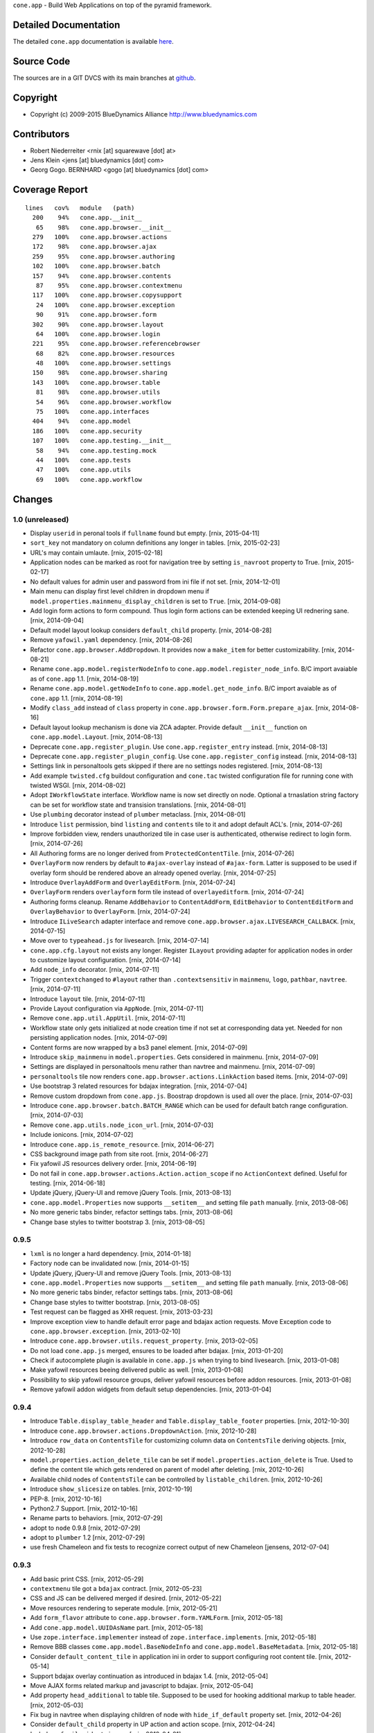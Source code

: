 ``cone.app`` - Build Web Applications on top of the pyramid framework.


Detailed Documentation
======================

The detailed ``cone.app`` documentation is available 
`here <http://packages.python.org/cone.app>`_.


Source Code
===========

The sources are in a GIT DVCS with its main branches at 
`github <http://github.com/bluedynamics/cone.app>`_.


Copyright
=========

- Copyright (c) 2009-2015 BlueDynamics Alliance http://www.bluedynamics.com


Contributors
============

- Robert Niederreiter <rnix [at] squarewave [dot] at>
    
- Jens Klein <jens [at] bluedynamics [dot] com>
    
- Georg Gogo. BERNHARD <gogo [at] bluedynamics [dot] com>


Coverage Report
===============

::

    lines   cov%   module   (path)
      200    94%   cone.app.__init__
       65    98%   cone.app.browser.__init__
      279   100%   cone.app.browser.actions
      172    98%   cone.app.browser.ajax
      259    95%   cone.app.browser.authoring
      102   100%   cone.app.browser.batch
      157    94%   cone.app.browser.contents
       87    95%   cone.app.browser.contextmenu
      117   100%   cone.app.browser.copysupport
       24   100%   cone.app.browser.exception
       90    91%   cone.app.browser.form
      302    90%   cone.app.browser.layout
       64   100%   cone.app.browser.login
      221    95%   cone.app.browser.referencebrowser
       68    82%   cone.app.browser.resources
       48   100%   cone.app.browser.settings
      150    98%   cone.app.browser.sharing
      143   100%   cone.app.browser.table
       81    98%   cone.app.browser.utils
       54    96%   cone.app.browser.workflow
       75   100%   cone.app.interfaces
      404    94%   cone.app.model
      186   100%   cone.app.security
      107   100%   cone.app.testing.__init__
       58    94%   cone.app.testing.mock
       44   100%   cone.app.tests
       47   100%   cone.app.utils
       69   100%   cone.app.workflow


Changes
=======

1.0 (unreleased)
----------------

- Display ``userid`` in peronal tools if ``fullname`` found but empty.
  [rnix, 2015-04-11]

- ``sort_key`` not mandatory on column definitions any longer in tables.
  [rnix, 2015-02-23]

- URL's may contain umlaute.
  [rnix, 2015-02-18]

- Application nodes can be marked as root for navigation tree by setting
  ``is_navroot`` property to True.
  [rnix, 2015-02-17]

- No default values for admin user and password from ini file if not set.
  [rnix, 2014-12-01]

- Main menu can display first level children in dropdown menu if
  ``model.properties.mainmenu_display_children`` is set to ``True``.
  [rnix, 2014-09-08]

- Add login form actions to form compound. Thus login form actions can be
  extended keeping UI rednering sane.
  [rnix, 2014-09-04]

- Default model layout lookup considers ``default_child`` property.
  [rnix, 2014-08-28]

- Remove ``yafowil.yaml`` dependency.
  [rnix, 2014-08-26]

- Refactor ``cone.app.browser.AddDropdown``. It provides now a ``make_item``
  for better customizability.
  [rnix, 2014-08-21]

- Rename ``cone.app.model.registerNodeInfo`` to
  ``cone.app.model.register_node_info``. B/C import avaiable as of ``cone.app``
  1.1.
  [rnix, 2014-08-19]

- Rename ``cone.app.model.getNodeInfo`` to ``cone.app.model.get_node_info``.
  B/C import avaiable as of ``cone.app`` 1.1.
  [rnix, 2014-08-19]

- Modify ``class_add`` instead of ``class`` property in
  ``cone.app.browser.form.Form.prepare_ajax``.
  [rnix, 2014-08-16]

- Default layout lookup mechanism is done via ZCA adapter. Provide default
  ``__init__`` function on ``cone.app.model.Layout``.
  [rnix, 2014-08-13]

- Deprecate ``cone.app.register_plugin``. Use ``cone.app.register_entry``
  instead.
  [rnix, 2014-08-13]

- Deprecate ``cone.app.register_plugin_config``. Use
  ``cone.app.register_config`` instead.
  [rnix, 2014-08-13]

- Settings link in personaltools gets skipped if there are no settings nodes
  registered.
  [rnix, 2014-08-13]

- Add example ``twisted.cfg`` buildout configuration and ``cone.tac`` twisted
  configuration file for running cone with twisted WSGI.
  [rnix, 2014-08-02]

- Adopt ``IWorkflowState`` interface. Workflow name is now set directly
  on node. Optional a trnaslation string factory can be set for workflow
  state and transision translations.
  [rnix, 2014-08-01]

- Use ``plumbing`` decorator instead of ``plumber`` metaclass.
  [rnix, 2014-08-01]

- Introduce ``list`` permission, bind ``listing`` and ``contents`` tile to it
  and adopt default ACL's.
  [rnix, 2014-07-26]

- Improve forbidden view, renders unauthorized tile in case user is
  authenticated, otherwise redirect to login form.
  [rnix, 2014-07-26]

- All Authoring forms are no longer derived from ``ProtectedContentTile``.
  [rnix, 2014-07-26]

- ``OverlayForm`` now renders by default to ``#ajax-overlay`` instead of
  ``#ajax-form``. Latter is supposed to be used if overlay form should be
  rendered above an already opened overlay.
  [rnix, 2014-07-25]

- Introduce ``OverlayAddForm`` and ``OverlayEditForm``.
  [rnix, 2014-07-24]

- ``OverlayForm`` renders ``overlayform`` form tile instead of
  ``overlayeditform``.
  [rnix, 2014-07-24]

- Authoring forms cleanup. Rename ``AddBehavior`` to ``ContentAddForm``,
  ``EditBehavior`` to ``ContentEditForm`` and ``OverlayBehavior`` to
  ``OverlayForm``.
  [rnix, 2014-07-24]

- Introduce ``ILiveSearch`` adapter interface and remove
  ``cone.app.browser.ajax.LIVESEARCH_CALLBACK``.
  [rnix, 2014-07-15]

- Move over to ``typeahead.js`` for livesearch.
  [rnix, 2014-07-14]

- ``cone.app.cfg.layout`` not exists any longer. Register ``ILayout`` providing
  adapter for application nodes in order to customize layout configuration.
  [rnix, 2014-07-14]

- Add ``node_info`` decorator.
  [rnix, 2014-07-11]

- Trigger ``contextchanged`` to ``#layout`` rather than ``.contextsensitiv``
  in ``mainmenu``, ``logo``, ``pathbar``, ``navtree``.
  [rnix, 2014-07-11]

- Introduce ``layout`` tile.
  [rnix, 2014-07-11]

- Provide Layout configuration via ``AppNode``.
  [rnix, 2014-07-11]

- Remove ``cone.app.util.AppUtil``.
  [rnix, 2014-07-11]

- Workflow state only gets initialized at node creation time if not set at
  corresponding data yet. Needed for non persisting application nodes.
  [rnix, 2014-07-09]

- Content forms are now wrapped by a bs3 panel element.
  [rnix, 2014-07-09]

- Introduce ``skip_mainmenu`` in ``model.properties``. Gets considered in
  mainmenu.
  [rnix, 2014-07-09]

- Settings are displayed in personaltools menu rather than navtree and
  mainmenu.
  [rnix, 2014-07-09]

- ``personaltools`` tile now renders ``cone.app.browser.actions.LinkAction``
  based items.
  [rnix, 2014-07-09]

- Use bootstrap 3 related resources for bdajax integration.
  [rnix, 2014-07-04]

- Remove custom dropdown from ``cone.app.js``. Boostrap dropdown is used all
  over the place.
  [rnix, 2014-07-03]

- Introduce ``cone.app.browser.batch.BATCH_RANGE`` which can be used for
  default batch range configuration.
  [rnix, 2014-07-03]

- Remove ``cone.app.utils.node_icon_url``.
  [rnix, 2014-07-03]

- Include ionicons.
  [rnix, 2014-07-02]

- Introduce ``cone.app.is_remote_resource``.
  [rnix, 2014-06-27]

- CSS background image path from site root.
  [rnix, 2014-06-27]

- Fix yafowil JS resources delivery order.
  [rnix, 2014-06-19]

- Do not fail in ``cone.app.browser.actions.Action.action_scope`` if no
  ``ActionContext`` defined. Useful for testing.
  [rnix, 2014-06-18]

- Update jQuery, jQuery-UI and remove jQuery Tools.
  [rnix, 2013-08-13]

- ``cone.app.model.Properties`` now supports ``__setitem__`` and setting file
  ``path`` manually.
  [rnix, 2013-08-06]

- No more generic tabs binder, refactor settings tabs.
  [rnix, 2013-08-06]

- Change base styles to twitter bootstrap 3.
  [rnix, 2013-08-05]


0.9.5
-----

- ``lxml`` is no longer a hard dependency.
  [rnix, 2014-01-18]

- Factory node can be invalidated now.
  [rnix, 2014-01-15]

- Update jQuery, jQuery-UI and remove jQuery Tools.
  [rnix, 2013-08-13]

- ``cone.app.model.Properties`` now supports ``__setitem__`` and setting file
  ``path`` manually.
  [rnix, 2013-08-06]

- No more generic tabs binder, refactor settings tabs.
  [rnix, 2013-08-06]

- Change base styles to twitter bootstrap.
  [rnix, 2013-08-05]

- Test request can be flagged as XHR request.
  [rnix, 2013-03-23]

- Improve exception view to handle default error page and bdajax action
  requests. Move Exception code to ``cone.app.browser.exception``.
  [rnix, 2013-02-10]

- Introduce ``cone.app.browser.utils.request_property``.
  [rnix, 2013-02-05]

- Do not load ``cone.app.js`` merged, ensures to be loaded after bdajax.
  [rnix, 2013-01-20]

- Check if autocomplete plugin is available in ``cone.app.js`` when trying to
  bind livesearch.
  [rnix, 2013-01-08]

- Make yafowil resources beeing delivered public as well.
  [rnix, 2013-01-08]

- Possibility to skip yafowil resource groups, deliver yafowil resources
  before addon resources.
  [rnix, 2013-01-08]

- Remove yafowil addon widgets from default setup dependencies.
  [rnix, 2013-01-04]


0.9.4
-----

- Introduce ``Table.display_table_header`` and ``Table.display_table_footer``
  properties.
  [rnix, 2012-10-30]

- Introduce ``cone.app.browser.actions.DropdownAction``.
  [rnix, 2012-10-28]

- Introduce ``row_data`` on ``ContentsTile`` for customizing column data on
  ``ContentsTile`` deriving objects.
  [rnix, 2012-10-28]

- ``model.properties.action_delete_tile`` can be set if
  ``model.properties.action_delete`` is True. Used to define the content tile
  which gets rendered on parent of model after deleting.
  [rnix, 2012-10-26]

- Available child nodes of ``ContentsTile`` can be controlled by
  ``listable_children``.
  [rnix, 2012-10-26]

- Introduce ``show_slicesize`` on tables.
  [rnix, 2012-10-19]

- PEP-8.
  [rnix, 2012-10-16]

- Python2.7 Support.
  [rnix, 2012-10-16]

- Rename parts to behaviors.
  [rnix, 2012-07-29]

- adopt to ``node`` 0.9.8
  [rnix, 2012-07-29]

- adopt to ``plumber`` 1.2
  [rnix, 2012-07-29]

- use fresh Chameleon and fix tests to recognize correct output of new Chameleon
  [jensens, 2012-07-04]


0.9.3
-----

- Add basic print CSS.
  [rnix, 2012-05-29]

- ``contextmenu`` tile got a ``bdajax`` contract.
  [rnix, 2012-05-23]

- CSS and JS can be delivered merged if desired.
  [rnix, 2012-05-22]

- Move resources rendering to seperate module.
  [rnix, 2012-05-21]

- Add ``form_flavor`` attribute to ``cone.app.browser.form.YAMLForm``.
  [rnix, 2012-05-18]

- Add ``cone.app.model.UUIDAsName`` part.
  [rnix, 2012-05-18]

- Use ``zope.interface.implementer`` instead of ``zope.interface.implements``.
  [rnix, 2012-05-18]

- Remove BBB classes ``come.app.model.BaseNodeInfo`` and
  ``cone.app.model.BaseMetadata``.
  [rnix, 2012-05-18]

- Consider ``default_content_tile`` in application ini in order to support
  configuring root content tile.
  [rnix, 2012-05-14]

- Support bdajax overlay continuation as introduced in bdajax 1.4.
  [rnix, 2012-05-04]

- Move AJAX forms related markup and javascript to bdajax.
  [rnix, 2012-05-04]

- Add property ``head_additional`` to table tile. Supposed to be used for
  hooking additional markup to table header.
  [rnix, 2012-05-03]

- Fix bug in navtree when displaying children of node with ``hide_if_default``
  property set.
  [rnix, 2012-04-26]

- Consider ``default_child`` property in UP action and action scope.
  [rnix, 2012-04-24]

- Include ``yafowil.widget.image``.
  [rnix, 2012-04-21]

- Improve ajax form rendering.
  [rnix, 2012-04-19]

- Ajaxify settings tabs.
  [rnix, 2012-04-19]

- Add resizeable plugin to jQuery UI custom built.
  [rnix, 2012-03-27]


0.9.2
-----

- Resources also can originate at a remote server.
  [rnix, 2012-03-21]


0.9.1
-----

- Better table and batch templates and styles. Table now supports slice size
  selection and filtering.
  [rnix, 2012-03-19]

- Fix default ``sort`` and ``order`` request parameters for table batch.
  [rnix, 2012-03-16]

- Cleanup self contained buidlout.
  [rnix, 2012-02-29]

- Remove ``cone.app.APP_PATH``.
  [rnix, 2012-02-29]

- Adopt YAFOWIL addon registration to YAFOWIL 1.3
  [rnix, 2012-02-29]

- Use ``node.ext.ugm.interfaces.Users.id_for_login`` contract for remembering
  User id instead of login name in authentication cookie.
  [rnix, 2012-01-18]

- Dynamic width CSS
  [rnix, 2011-12-18]

- Extend UI actions by ``selected`` property.
  [rnix, 2011-12-16]

- Add ``cone.app.model.UUIDAttributeAware``.
  [rnix, 2011-12-07]

- Add ``cone.app.security.OwnerSupport``.
  [rnix, 2011-12-07]

- Add ``cone.app.security.ACLRegistry``.
  [rnix, 2011-12-07]

- Use ``node.parts.IUUIDAware`` as dependency for node beeing referencable.
  [rnix, 2011-12-02]

- Add ``browser.actions``.
  [rnix, 2011-12-01]

- Update jQuery (1.6.4) and jQuery Tools (1.2.6).
  [rnix, 2011-11-30]

- Add copy support.
  [rnix, 2011-11-30]

- Single UGM implementation.
  [rnix, 2011-11-21]

- Add ``PrincipalACL`` part and ``sharing`` tile.
  [rnix, 2011-11-21]

- Refactor contextmenu, can now be extended.
  [rnix, 2011-11-19]

- Add margin top for sidebar and content.
  [rnix, 2011-11-18]

- ``contextmenu`` tile considers ``action_up_tile`` property now.
  [rnix, 2011-11-17]

- Add ``bda.calendar.base`` as install dependency for timezone aware 
  datetime handling.
  [rnix, 2011-11-16]

- Show error message at attempt to add reference with missing UID.
  [rnix, 2011-11-16]

- Add yafowil.widget.array to dependencies.
  [rnix]


0.9
---

- Initial work
